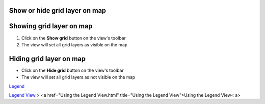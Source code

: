 


Show or hide grid layer on map
~~~~~~~~~~~~~~~~~~~~~~~~~~~~~~



Showing grid layer on map
~~~~~~~~~~~~~~~~~~~~~~~~~


#. Click on the **Show grid** button on the view's toolbar
#. The view will set all grid layers as visible on the map




Hiding grid layer on map
~~~~~~~~~~~~~~~~~~~~~~~~


+ Click on the **Hide grid** button on the view's toolbar
+ The view will set all grid layers as not visible on the map


`Legend`_

`Legend View`_
> <a href="Using the Legend View.html" title="Using the Legend
View">Using the Legend View< a>

.. _Legend: Legend.html
.. _Legend View: Legend View.html


